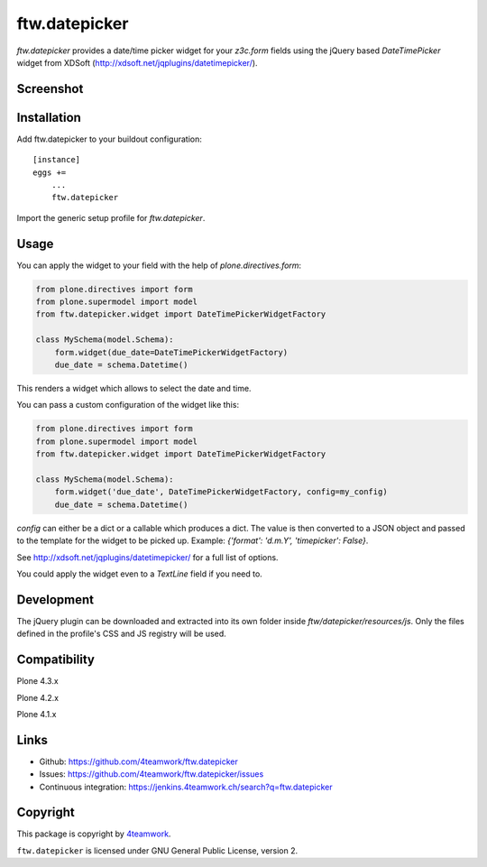 ftw.datepicker
==============

`ftw.datepicker` provides a date/time picker widget for your `z3c.form`
fields using the jQuery based `DateTimePicker` widget from XDSoft
(http://xdsoft.net/jqplugins/datetimepicker/).


Screenshot
----------

.. image:: https://github.com/4teamwork/ftw.datepicker/raw/master/docs/screenshot.png


Installation
------------

Add ftw.datepicker to your buildout configuration:

::

    [instance]
    eggs +=
        ...
        ftw.datepicker


Import the generic setup profile for `ftw.datepicker`.


Usage
-----

You can apply the widget to your field with the help of
`plone.directives.form`:

.. code:: python

    from plone.directives import form
    from plone.supermodel import model
    from ftw.datepicker.widget import DateTimePickerWidgetFactory

    class MySchema(model.Schema):
        form.widget(due_date=DateTimePickerWidgetFactory)
        due_date = schema.Datetime()

This renders a widget which allows to select the date and time.

You can pass a custom configuration of the widget like this:

.. code:: python

    from plone.directives import form
    from plone.supermodel import model
    from ftw.datepicker.widget import DateTimePickerWidgetFactory

    class MySchema(model.Schema):
        form.widget('due_date', DateTimePickerWidgetFactory, config=my_config)
        due_date = schema.Datetime()

`config` can either be a dict or a callable which produces a dict. The value
is then converted to a JSON object and passed to the template for the widget
to be picked up. Example: `{'format': 'd.m.Y', 'timepicker': False}`.

See http://xdsoft.net/jqplugins/datetimepicker/ for a full list of options.

You could apply the widget even to a `TextLine` field if you need to.


Development
-----------

The jQuery plugin can be downloaded and extracted into its own folder inside
`ftw/datepicker/resources/js`. Only the files defined in the profile's
CSS and JS registry will be used.


Compatibility
-------------

Plone 4.3.x

.. image:: https://jenkins.4teamwork.ch/job/ftw.datepicker-master-test-plone-4.3.x.cfg/badge/icon
   :target: https://jenkins.4teamwork.ch/job/ftw.datepicker-master-test-plone-4.3.x.cfg

Plone 4.2.x

.. image:: https://jenkins.4teamwork.ch/job/ftw.datepicker-master-test-plone-4.2.x.cfg/badge/icon
   :target: https://jenkins.4teamwork.ch/job/ftw.datepicker-master-test-plone-4.2.x.cfg

Plone 4.1.x

.. image:: https://jenkins.4teamwork.ch/job/ftw.datepicker-master-test-plone-4.1.x.cfg/badge/icon
   :target: https://jenkins.4teamwork.ch/job/ftw.datepicker-master-test-plone-4.1.x.cfg


Links
-----

- Github: https://github.com/4teamwork/ftw.datepicker
- Issues: https://github.com/4teamwork/ftw.datepicker/issues
- Continuous integration: https://jenkins.4teamwork.ch/search?q=ftw.datepicker


Copyright
---------

This package is copyright by `4teamwork <http://www.4teamwork.ch/>`_.

``ftw.datepicker`` is licensed under GNU General Public License, version 2.
